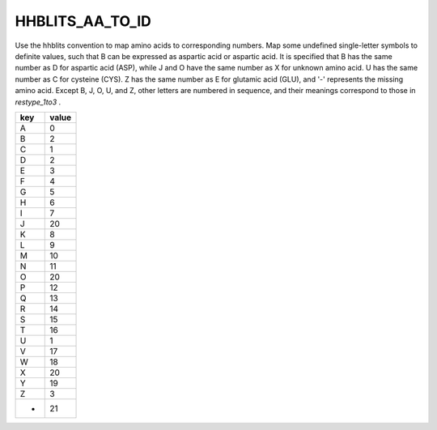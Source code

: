 HHBLITS_AA_TO_ID
============================

Use the hhblits convention to map amino acids to corresponding numbers. Map some undefined single-letter symbols to definite values, such that B can be expressed as aspartic acid or aspartic acid. It is specified that B has the same number as D for aspartic acid (ASP), while J and O have the same number as X for unknown amino acid. U has the same number as C for cysteine (CYS). Z has the same number as E for glutamic acid (GLU), and '-' represents the missing amino acid. Except B, J, O, U, and Z, other letters are numbered in sequence, and their meanings correspond to those in `restype_1to3` .

+------+--------+
| key  | value  |
+======+========+
| A    | 0      |
+------+--------+
| B    | 2      |
+------+--------+
| C    | 1      |
+------+--------+
| D    | 2      |
+------+--------+
| E    | 3      |
+------+--------+
| F    | 4      |
+------+--------+
| G    | 5      |
+------+--------+
| H    | 6      |
+------+--------+
| I    | 7      |
+------+--------+
| J    | 20     |
+------+--------+
| K    | 8      |
+------+--------+
| L    | 9      |
+------+--------+
| M    | 10     |
+------+--------+
| N    | 11     |
+------+--------+
| O    | 20     |
+------+--------+
| P    | 12     |
+------+--------+
| Q    | 13     |
+------+--------+
| R    | 14     |
+------+--------+
| S    | 15     |
+------+--------+
| T    | 16     |
+------+--------+
| U    | 1      |
+------+--------+
| V    | 17     |
+------+--------+
| W    | 18     |
+------+--------+
| X    | 20     |
+------+--------+
| Y    | 19     |
+------+--------+
| Z    | 3      |
+------+--------+
| -    | 21     |
+------+--------+